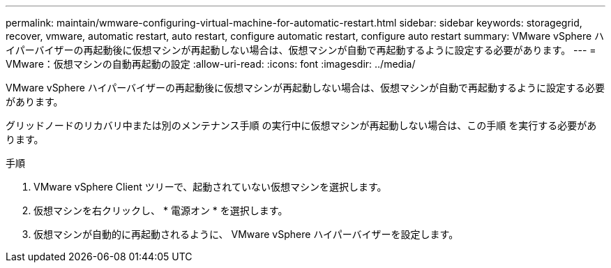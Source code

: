 ---
permalink: maintain/wmware-configuring-virtual-machine-for-automatic-restart.html 
sidebar: sidebar 
keywords: storagegrid, recover, vmware, automatic restart, auto restart, configure automatic restart, configure auto restart 
summary: VMware vSphere ハイパーバイザーの再起動後に仮想マシンが再起動しない場合は、仮想マシンが自動で再起動するように設定する必要があります。 
---
= VMware：仮想マシンの自動再起動の設定
:allow-uri-read: 
:icons: font
:imagesdir: ../media/


[role="lead"]
VMware vSphere ハイパーバイザーの再起動後に仮想マシンが再起動しない場合は、仮想マシンが自動で再起動するように設定する必要があります。

グリッドノードのリカバリ中または別のメンテナンス手順 の実行中に仮想マシンが再起動しない場合は、この手順 を実行する必要があります。

.手順
. VMware vSphere Client ツリーで、起動されていない仮想マシンを選択します。
. 仮想マシンを右クリックし、 * 電源オン * を選択します。
. 仮想マシンが自動的に再起動されるように、 VMware vSphere ハイパーバイザーを設定します。

